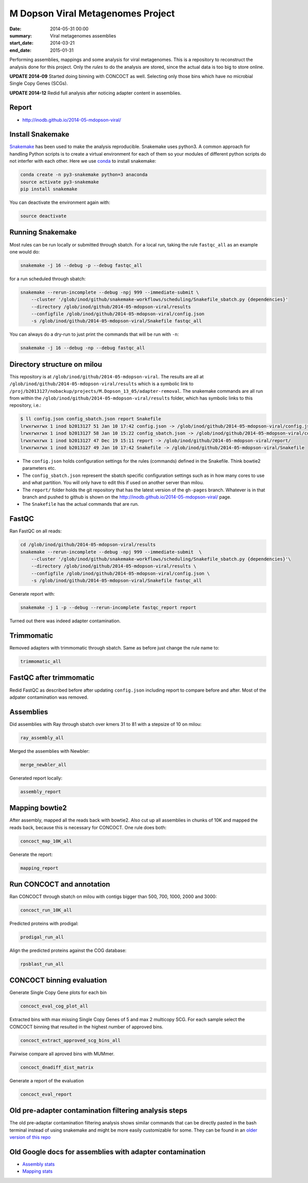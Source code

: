 ==========================================
M Dopson Viral Metagenomes Project
==========================================
:date: 2014-05-31 00:00
:summary: Viral metagenomes assemblies
:start_date: 2014-03-21
:end_date: 2015-01-31

Performing assemblies, mappings and some analysis for viral metagenomes. This is a repository to
reconstruct the analysis done for this project. Only the *rules* to do the analysis are stored, 
since the actual data is too big to store online.

**UPDATE 2014-09** Started doing binning with CONCOCT as well. Selecting only those bins which have no
microbial Single Copy Genes (SCGs).

**UPDATE 2014-12** Redid full analysis after noticing adapter content in assemblies.

Report
===========
- http://inodb.github.io/2014-05-mdopson-viral/

Install Snakemake
===================
`Snakemake <https://bitbucket.org/johanneskoester/snakemake/wiki/Home>`_ has been used to make the analysis reproducible. Snakemake uses
python3. A common approach for handling Python scripts is to create a virtual
environment for each of them so your modules of different python scripts do not
interfer with each other. Here we use 
`conda <https://store.continuum.io/cshop/anaconda/>`_ to install snakemake:

.. code-block:: bash

    conda create -n py3-snakemake python=3 anaconda
    source activate py3-snakemake
    pip install snakemake


You can deactivate the environment again with:

.. code-block:: bash

    source deactivate
    
Running Snakemake
=================
Most rules can be run locally or submitted through sbatch. For a local run, taking the rule ``fastqc_all`` as an 
example one would do:

.. code-block:: bash

    snakemake -j 16 --debug -p --debug fastqc_all
    
for a run scheduled through sbatch:

.. code-block:: bash

    snakemake --rerun-incomplete --debug -npj 999 --immediate-submit \
        --cluster '/glob/inod/github/snakemake-workflows/scheduling/Snakefile_sbatch.py {dependencies}'
        --directory /glob/inod/github/2014-05-mdopson-viral/results 
        --configfile /glob/inod/github/2014-05-mdopson-viral/config.json
        -s /glob/inod/github/2014-05-mdopson-viral/Snakefile fastqc_all

You can always do a dry-run to just print the commands that will
be run with ``-n``:

.. code-block:: bash

    snakemake -j 16 --debug -np --debug fastqc_all


Directory structure on milou
============================
This repository is at ``/glob/inod/github/2014-05-mdopson-viral``. The
results are all at ``/glob/inod/github/2014-05-mdopson-viral/results`` which
is a symbolic link to ``/proj/b2013127/nobackup/projects/M.Dopson_13_05/adapter-removal``.
The snakemake commands are all run from within the ``/glob/inod/github/2014-05-mdopson-viral/results``
folder, which has symbolic links to this repository, i.e.:

.. code-block:: bash
    
    $ ll config.json config_sbatch.json report Snakefile 
    lrwxrwxrwx 1 inod b2013127 51 Jan 10 17:42 config.json -> /glob/inod/github/2014-05-mdopson-viral/config.json
    lrwxrwxrwx 1 inod b2013127 58 Jan 10 15:22 config_sbatch.json -> /glob/inod/github/2014-05-mdopson-viral/config_sbatch.json
    lrwxrwxrwx 1 inod b2013127 47 Dec 19 15:11 report -> /glob/inod/github/2014-05-mdopson-viral/report/
    lrwxrwxrwx 1 inod b2013127 49 Jan 10 17:42 Snakefile -> /glob/inod/github/2014-05-mdopson-viral/Snakefile


- The ``config.json`` holds configuration settings for the rules (commands) defined in the Snakefile. Think bowtie2 parameters etc.
- The ``config_sbatch.json`` represent the sbatch specific configuration settings such as in how many cores to use and what partition. You will only have to edit this if used on another server than milou.
- The ``report/`` folder holds the git repository that has the latest version of the ``gh-pages`` branch. Whatever is in that branch and pushed to github is shown on the http://inodb.github.io/2014-05-mdopson-viral/ page.
- The ``Snakefile`` has the actual commands that are run.


FastQC
=====================

Ran FastQC on all reads:

.. code-block:: bash

    cd /glob/inod/github/2014-05-mdopson-viral/results
    snakemake --rerun-incomplete --debug -npj 999 --immediate-submit  \
        --cluster '/glob/inod/github/snakemake-workflows/scheduling/Snakefile_sbatch.py {dependencies}'\
        --directory /glob/inod/github/2014-05-mdopson-viral/results \
        --configfile /glob/inod/github/2014-05-mdopson-viral/config.json \
        -s /glob/inod/github/2014-05-mdopson-viral/Snakefile fastqc_all

Generate report with:

.. code-block:: bash

    snakemake -j 1 -p --debug --rerun-incomplete fastqc_report report
    
Turned out there was indeed adapter contamination.
    

Trimmomatic
===========
Removed adapters with trimmomatic through sbatch. Same as before just change the rule name to:

.. code-block:: bash

    trimmomatic_all


FastQC after trimmomatic
========================

Redid FastQC as described before after updating ``config.json`` including report to compare
before and after. Most of the adpater contamination was removed.

Assemblies
==============
Did assemblies with Ray through sbatch over kmers 31 to 81 with a stepsize of 10 on milou:

.. code-block:: bash

    ray_assembly_all
    
Merged the assemblies with Newbler:

.. code-block:: bash

    merge_newbler_all

Generated report locally:

.. code-block:: bash

    assembly_report

Mapping bowtie2
===============
After assembly, mapped all the reads back with bowtie2. Also cut up all assemblies in chunks of 10K
and mapped the reads back, because this is necessary for CONCOCT. One rule does both:

.. code-block::

    concoct_map_10K_all

Generate the report:

.. code-block::

    mapping_report

Run CONCOCT and annotation
==========================
Ran CONCOCT through sbatch on milou with contigs bigger than 500, 700, 1000, 2000 and 3000:

.. code-block::

    concoct_run_10K_all

Predicted proteins with prodigal:

.. code-block::
    
    prodigal_run_all

Align the predicted proteins against the COG database:

.. code-block::

    rpsblast_run_all

CONCOCT binning evaluation
==========================
Generate Single Copy Gene plots for each bin

.. code-block::
    
    concoct_eval_cog_plot_all

Extracted bins with max missing Single Copy Genes of 5 and max 2 multicopy SCG. For each 
sample select the CONCOCT binning that resulted in the highest number of approved bins.

.. code-block::

    concoct_extract_approved_scg_bins_all

Pairwise compare all aproved bins with MUMmer.

.. code-block::

    concoct_dnadiff_dist_matrix

Generate a report of the evaluation

.. code-block::

    concoct_eval_report

Old pre-adapter contamination filtering analysis steps
======================================================
The old pre-adaptar contamination filtering analysis shows similar commands that can be directly pasted 
in the bash terminal instead of using snakemake and might be more easily customizable for some. They 
can be found in an `older version of this repo <https://github.com/inodb/2014-05-mdopson-viral/blob/d981e40c436176762439a14a72e47aeea3775c1f/README.rst>`_

Old Google docs for assemblies with adapter contamination
==========================================================
- `Assembly stats`_
- `Mapping stats`_

.. _POG: http://www.ncbi.nlm.nih.gov/COG/
.. _Lindgren: https://www.pdc.kth.se/resources/computers/lindgren
.. _metassemble: https://github.com/inodb/metassemble
.. _Assembly stats: https://docs.google.com/spreadsheet/ccc?key=0Ammr7cdGTJzgdG4tb2tfMGpsX1UxeWlYX0pEaFQ5RGc&usp=drive_web#gid=0
.. _Mapping stats: https://docs.google.com/spreadsheet/ccc?key=0Ammr7cdGTJzgdG4tb2tfMGpsX1UxeWlYX0pEaFQ5RGc&usp=sharing#gid=2
.. _complete example: https://concoct.readthedocs.org/en/latest/complete_example.html
